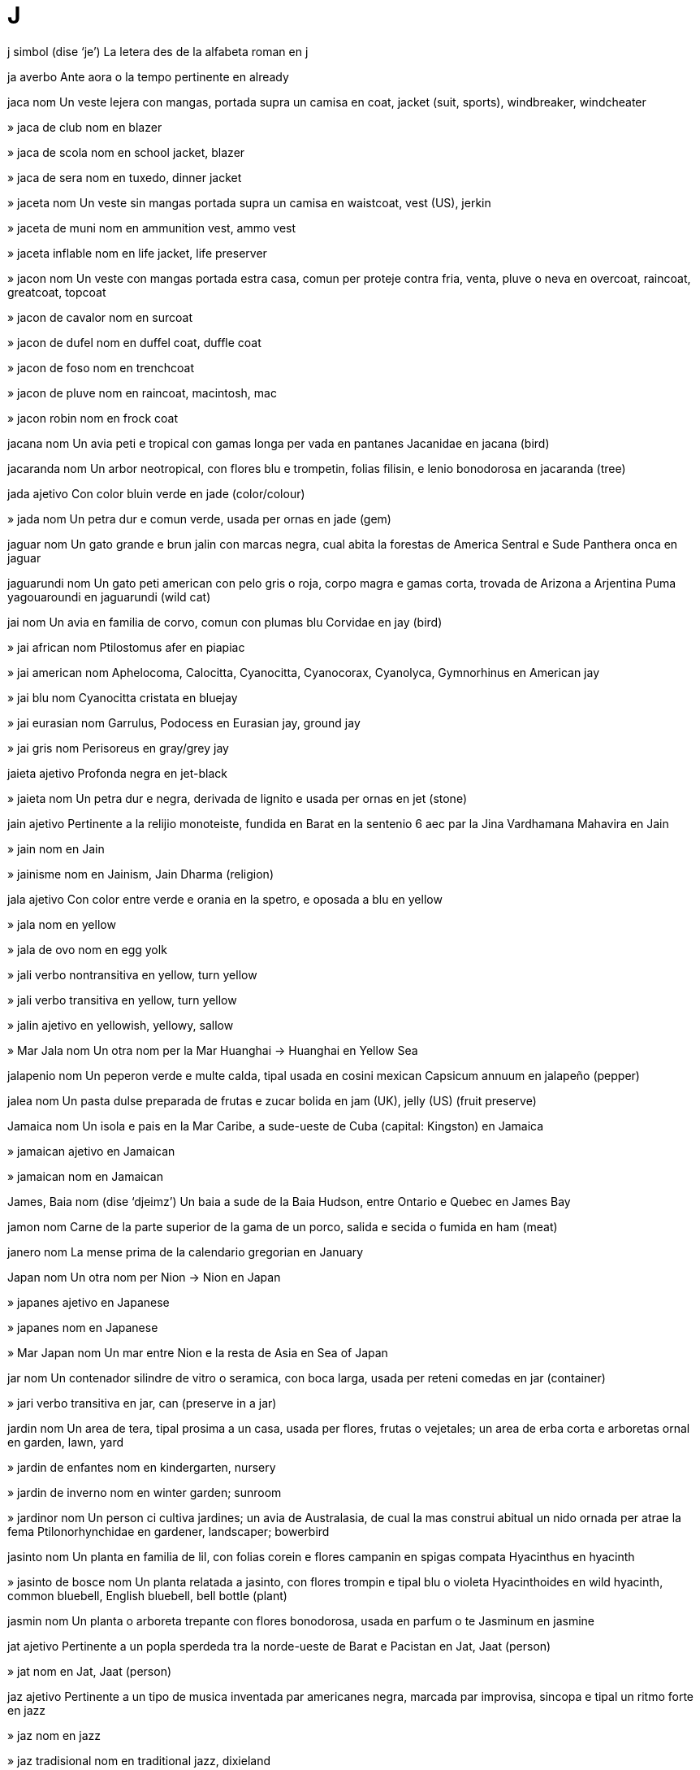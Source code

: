 = J

j   simbol   (dise ‘je’)
La letera des de la alfabeta roman
en   j

ja   averbo
Ante aora o la tempo pertinente
en   already

jaca   nom
Un veste lejera con mangas, portada supra un camisa
en   coat, jacket (suit, sports), windbreaker, windcheater

»  jaca de club   nom
en   blazer

»  jaca de scola   nom
en   school jacket, blazer

»  jaca de sera   nom
en   tuxedo, dinner jacket

»  jaceta   nom
Un veste sin mangas portada supra un camisa
en   waistcoat, vest (US), jerkin

»  jaceta de muni   nom
en   ammunition vest, ammo vest

»  jaceta inflable   nom
en   life jacket, life preserver

»  jacon   nom
Un veste con mangas portada estra casa, comun per proteje contra fria, venta, pluve o neva
en   overcoat, raincoat, greatcoat, topcoat

»  jacon de cavalor   nom
en   surcoat

»  jacon de dufel   nom
en   duffel coat, duffle coat

»  jacon de foso   nom
en   trenchcoat

»  jacon de pluve   nom
en   raincoat, macintosh, mac

»  jacon robin   nom
en   frock coat

jacana   nom
Un avia peti e tropical con gamas longa per vada en pantanes
Jacanidae
en   jacana (bird)

jacaranda   nom
Un arbor neotropical, con flores blu e trompetin, folias filisin, e lenio bonodorosa
en   jacaranda (tree)

jada   ajetivo
Con color bluin verde
en   jade (color/colour)

»  jada   nom
Un petra dur e comun verde, usada per ornas
en   jade (gem)

jaguar   nom
Un gato grande e brun jalin con marcas negra, cual abita la forestas de America Sentral e Sude
Panthera onca
en   jaguar

jaguarundi   nom
Un gato peti american con pelo gris o roja, corpo magra e gamas corta, trovada de Arizona a Arjentina
Puma yagouaroundi
en   jaguarundi (wild cat)

jai   nom
Un avia en familia de corvo, comun con plumas blu
Corvidae
en   jay (bird)

»  jai african   nom
Ptilostomus afer
en   piapiac

»  jai american   nom
Aphelocoma, Calocitta, Cyanocitta, Cyanocorax, Cyanolyca, Gymnorhinus
en   American jay

»  jai blu   nom
Cyanocitta cristata
en   bluejay

»  jai eurasian   nom
Garrulus, Podocess
en   Eurasian jay, ground jay

»  jai gris   nom
Perisoreus
en   gray/grey jay

jaieta   ajetivo
Profonda negra
en   jet-black

»  jaieta   nom
Un petra dur e negra, derivada de lignito e usada per ornas
en   jet (stone)

jain   ajetivo
Pertinente a la relijio monoteiste, fundida en Barat en la sentenio 6 aec par la Jina Vardhamana Mahavira
en   Jain

»  jain   nom
en   Jain

»  jainisme   nom
en   Jainism, Jain Dharma (religion)

jala   ajetivo
Con color entre verde e orania en la spetro, e oposada a blu
en   yellow

»  jala   nom
en   yellow

»  jala de ovo   nom
en   egg yolk

»  jali   verbo nontransitiva
en   yellow, turn yellow

»  jali   verbo transitiva
en   yellow, turn yellow

»  jalin   ajetivo
en   yellowish, yellowy, sallow

»  Mar Jala   nom
Un otra nom per la Mar Huanghai
→ Huanghai
en   Yellow Sea

jalapenio   nom
Un peperon verde e multe calda, tipal usada en cosini mexican
Capsicum annuum
en   jalapeño (pepper)

jalea   nom
Un pasta dulse preparada de frutas e zucar bolida
en   jam (UK), jelly (US) (fruit preserve)

Jamaica   nom
Un isola e pais en la Mar Caribe, a sude-ueste de Cuba
(capital: Kingston)
en   Jamaica

»  jamaican   ajetivo
en   Jamaican

»  jamaican   nom
en   Jamaican

James, Baia   nom   (dise ‘djeimz’)
Un baia a sude de la Baia Hudson, entre Ontario e Quebec
en   James Bay

jamon   nom
Carne de la parte superior de la gama de un porco, salida e secida o fumida
en   ham (meat)

janero   nom
La mense prima de la calendario gregorian
en   January

Japan   nom
Un otra nom per Nion
→ Nion
en   Japan

»  japanes   ajetivo
en   Japanese

»  japanes   nom
en   Japanese

»  Mar Japan   nom
Un mar entre Nion e la resta de Asia
en   Sea of Japan

jar   nom
Un contenador silindre de vitro o seramica, con boca larga, usada per reteni comedas
en   jar (container)

»  jari   verbo transitiva
en   jar, can (preserve in a jar)

jardin   nom
Un area de tera, tipal prosima a un casa, usada per flores, frutas o vejetales; un area de erba corta e arboretas ornal
en   garden, lawn, yard

»  jardin de enfantes   nom
en   kindergarten, nursery

»  jardin de inverno   nom
en   winter garden; sunroom

»  jardinor   nom
Un person ci cultiva jardines; un avia de Australasia, de cual la mas construi abitual un nido ornada per atrae la fema
Ptilonorhynchidae
en   gardener, landscaper; bowerbird

jasinto   nom
Un planta en familia de lil, con folias corein e flores campanin en spigas compata
Hyacinthus
en   hyacinth

»  jasinto de bosce   nom
Un planta relatada a jasinto, con flores trompin e tipal blu o violeta
Hyacinthoides
en   wild hyacinth, common bluebell, English bluebell, bell bottle (plant)

jasmin   nom
Un planta o arboreta trepante con flores bonodorosa, usada en parfum o te
Jasminum
en   jasmine

jat   ajetivo
Pertinente a un popla sperdeda tra la norde-ueste de Barat e Pacistan
en   Jat, Jaat (person)

»  jat   nom
en   Jat, Jaat (person)

jaz   ajetivo
Pertinente a un tipo de musica inventada par americanes negra, marcada par improvisa, sincopa e tipal un ritmo forte
en   jazz

»  jaz   nom
en   jazz

»  jaz tradisional   nom
en   traditional jazz, dixieland

Jazair   nom
Un pais en Africa norde-ueste, a la costa de la Mar Mediteraneo; la site capital de esta
(capital: Jazair)
en   Algeria; Algiers

»  jazairi   ajetivo
en   Algerian

»  jazairi   nom
en   Algerian

jejuno   nom
La parte de la intestin magra entre la duodeno e la ileo
en   jejunum (anatomy)

jel   nom
Un materia jelatin, tipal usada en la prepara de medisines o cosmeticas
en   gel, jell

»  jeli   verbo nontransitiva
en   gel, jell

»  jeli   verbo transitiva
en   gel, jell

jela   verbo nontransitiva
Deveni jelo o un otra solida par causa de fria estrema
en   freeze

»  jela   verbo transitiva
en   freeze

»  jela   nom
en   freeze

»  acua dejelada   nom
en   meltwater

»  dejela   verbo nontransitiva
en   defrost, unfreeze, thaw

»  dejela   verbo transitiva
en   defrost, unfreeze, thaw

»  dejela   nom
en   thaw

»  dejelada   ajetivo
en   unfrozen

»  jelada   ajetivo
en   frozen

»  jelada   nom
en   frost, hoarfrost

»  jelador   nom
en   freezer, icebox

»  rejela   verbo nontransitiva
en   refreeze

»  rejela   verbo transitiva
en   refreeze

jelatin   ajetivo
Con la densia de un semisolida
en   gelatinous

»  jelatin   nom
en   gel, gelatin, jelly

»  jelatin de alcol   nom
en   jellied alcohol, Sterno

»  jelatini   verbo nontransitiva
en   gelatinize/gelatinise

»  jelatini   verbo transitiva
en   gelatinize/gelatinise

jelato   nom
Un crema jelada de Italia
en   gelato (ice cream)

jelo   nom
Acua jelada, un solida cristal e transparente
en   ice

»  jelo flotante   nom
en   floe

»  jeleria   nom
Un casa o sala per reteni jelo
en   icehouse (storing ice)

»  jelin   ajetivo
en   icy, icelike, ice-cold

»  jelin fria   ajetivo
en   ice-cold

»  jelosa   ajetivo
en   icy, frosty

jelosa   ajetivo
Sentinte o mostrante invia de algun o sua atenis o vantajes; sentinte o mostrante un suspeta de la fida de un otra
en   jealous

»  jelosia   nom
en   jealousy, envy

jem   nom
Un petra valuosa, tipal un cristal o mineral dur e taliada o briliada, e usada como un orna
en   gem, jewel

jemelo   ajetivo
Esente un de du enfantes naseda en la mesma pari; (metafor) composada de du partes identica
en   twin

»  jemelo   nom
en   twin

»  jemelo identica   nom
en   identical twin

»  jemelo nonidentica   nom
en   fraternal twin

»  jemeli   verbo nontransitiva
en   geminate

»  jemeli   verbo transitiva
en   geminate

»  jemeli   nom
en   gemination

»  jemelin   ajetivo
en   lookalike

»  jemelin   nom
en   lookalike, double, ringer

»  jemelos   nom, plural
en   twins

»  Jemelos   nom, plural   «♊»
Un constela de la zodiaco
en   Gemini (constellation)

jemi   verbo transitiva
Produi un sona basa en responde a dole, despera o plaser sesal
en   groan, moan

»  jemi   nom
en   groan, moan

jen   nom
Un unia de erita, pasada de un jenitor a sua enfantes e determinante un cualia de la enfantes; un serie de nucleotidos en un cromosoma, con ordina cual determina la ordina de monomeres en un molecula de polipeptido o asida nucleal cual un selula o virus pote sintese
en   gene
fr   gène

jena   nom
Cada de la lados de la fas su la oio; cada de la lados de la interna de la boca
en   cheek
fr   joue

jenealojia   nom
Un linia de familia trasada de un asendente; la studia e trasa de linias de familia o developa; la developa par evolui de un planta o animal de formas temprana
en   genealogy
fr   généalogie

»  jenealojial   ajetivo
en   genealogical
fr   généalogique

»  jenealojiste   nom
en   genealogist
fr   généalogiste

jenera   verbo transitiva
Fa ce (un emosia o situa) aveni o developa; produi (enerjia, tipal eletrical); produi (un grupo o segue de cosas) par fa operas matematical o lojical a un grupo prima
en   generate
fr   générer

»  jenera   nom
en   generation
fr   génération

»  jenerador   nom
en   generator
fr   générateur

»  rejenera   verbo transitiva
en   regenerate
fr   régénérer

»  rejenera   nom
en   regeneration
fr   régénération

jeneral   ajetivo
Afetante o consernante tota o la plu de persones, locas o cosas; no spesialida o limitada en sua estende de tema, aplica, ativia, etc; vera per tota o la plu de casos; pertinente a un clase o grupo de cosas
en   general, generic
fr   général

»  jeneral   averbo
en   generally, in general, as a rule, on the whole, widely, overall, mostly, for the most part
fr   généralement, en général

»  jeneral   nom
Un comandor de un armada, o un ofisior de alta grado
en   general (officer)
fr   général (grade)

»  jenerali   verbo nontransitiva
en   generalize/generalise
fr   se généraliser

»  jenerali   verbo transitiva
en   generalize/generalise

»  jenerali   nom
en   generalization/generalisation
fr   généralisation

jenero   nom
Un clase de cosas con cualias compartida, dividable en clases suordinada; (en biolojia) un categoria tasonomial supra un spesie e su un familia; un forma de arte, musica o leteratur con cualias compartida en stilo o tema; pertinente a la identia como mas o fema; (en gramatica) un clase de nomes cual inclui mas, fema, neutra comun, etc
en   genus, kind, type, genre; gender (male or female, grammatical)
fr   genre

»  de jenero fluente   ajetivo
(Un person) de ci sua jenero varia con la pasa de tempo
en   gender-fluid

»  jeneral   ajetivo
Pertinente a un jenero
en   generic (of a genus)

»  sujenero   nom
en   subgenus
fr   sous-genre

jenerosa   ajetivo
(Un person) volente donante plu de alga cosa como mone o tempo ca on espeta o nesesa
en   generous, charitable, magnanimous, big-hearted, bountiful, munificent, liberal
fr   généreux, charitable, magnanime

»  jenerosia   nom
en   generosity, largess/largesse, magnanimity, munificence
fr   générosité, largesse, magnanimité

jenese   nom
La orijina de alga cosa o sua modo de formi
en   genesis

»  -jenese   sufisa, nom
Causa o orijina
en   -genesis (origin)
fr   -génèse

jenetica   nom
La studia de erita e la varia de cualias eritada
en   genetics
fr   (la) génétique

»  jenetical   ajetivo
en   genetic, inborn
fr   génétique

»  jenetical alterada   ajetivo
en   genetically modified, GM
fr   génétiquement modifié

»  jeneticiste   nom
en   geneticist
fr   généticien

jenio   nom
Algun ci ave capasias multe spesial de inteleto o crea
en   genius, mastermind
fr   génie

jeniseri   nom
Un soldato turces de la gardores de la sultan entre la sentenios 14 e 19, orijinal elejeda de sclavos joven prendeda de familias cristian
en   janissary (soldier)
fr   janissaire

jenita   verbo transitiva
Fa ce un enfante es consepida e naseda, par reprodui
en   beget
fr   engendrer

»  jenital   ajetivo
en   genital
fr   génital

»  jenitales   nom, plural
en   genitals, genitalia, pudenda
fr   parties génitales

»  jenitor   nom
en   parent
fr   parent (père ou mère)

»  jenitor de batiza   nom
en   godparent

»  jenitor futur   nom
en   parent-to-be
fr   futur parent

»  con un jenitor   ajetivo
en   one-parent, single-parent (child, family)

»  estrajenitor   nom
en   stepparent

»  jenitoria   nom
en   parenthood

jenitiva   ajetivo
en   genitive (grammar)
fr   génitif

»  jenitiva   nom
Un caso gramatical cual indica posese o asosia prosima
en   genitive (grammar)
fr   génitif

jenitoriside   verbo transitiva
Mata (sua propre jenitor)
en   commit parenticide, commit parricide

»  jenitoriside   nom
en   parenticide, parricide (action)

»  jenitorisidor   nom
en   parenticide, parricide (person)

jenjiva   nom
La area de carne firma sirca la radises de la dentes
en   gum, gums (anatomy)
fr   gencive

»  jenjival   ajetivo
en   gingival
fr   gingival

»  jenjivite   nom
en   gingivitis

jeno   nom
La junta entre la coxa e la gama basa en umanas, o la junta analoja en otra animales
en   knee
fr   genou

»  con jenos valga   ajetivo
en   knock-kneed
fr   qui a les genoux cagneux

»  con jenos vara   ajetivo
en   bowlegged
fr   qui a les jambes arquées

»  jenos   nom, plural
en   knees, lap
fr   genoux

jenom   nom
La colie completa de jenes o materia jenetical en un selula o organisme
en   genome

jenomica   nom
La studia siensal de la strutur, funsiona, evolui, mapa e edita de jenomes
en   genomics

jenoside   nom
La mata intendente de un grupo grande de persones de un etnico o nasion spesifada
en   genocide
fr   génocide

jenotipo   nom
La composa jenetical de un organisme individua
en   genotype

jentil   ajetivo
(Un person) con cualias umil, amable e compatiosa
en   gentle, kind, genteel, graceful (socially)
fr   gentil, affable, social

»  jentilia   nom
en   gentleness, kindness, grace (social)
fr   gentillesse

jeo-   prefisa
Tera
en   geo- (Earth)
fr   géo-

jeocimica   nom
La studia de la composa cimical de la Tera e sua rocas e minerales
en   geochemistry
fr   géochimie

jeocucu   nom
Un avia de la deserto de Mexico e la SUA sude-ueste, notada per core multe rapida
Geococcyx
en   roadrunner (bird)

jeodesia   nom
La ramo de matematica cual studia la forma e area de la Tera o partes grande de lo
en   geodesy
fr   géodésie

»  jeodesial   ajetivo
en   geodesic, geodetic
fr   géodésique

jeodo   nom
Un roca con un caveta peti, interna stratida con cristales o otra materia mineral
en   geode (geology)
fr   géode

jeofisica   nom
La fisica de la Tera
en   geophysics
fr   (la) géophysique

»  jeofisical   ajetivo
en   geophysical
fr   géophysique

jeografia   nom
La studia de la cualias de la Tera e sua atmosfera, e de la ativia umana como lo afeta e es afetada par estas, incluinte la distribui de poplas e recursos, usa de tera, e industrias
en   geography
fr   géographie

»  jeografial   ajetivo
en   geographical
fr   géographique

»  jeografiste   nom
en   geographer
fr   géographe

jeolocali   verbo transitiva
Identifia la loca jeografial de (un person o aparato) par infotecnolojia
en   geolocate
fr   géolocalizer

»  jeolocali   nom
en   geolocation
fr   géolocalisation

jeolojia   nom
La siensa de la strutur e materia de la Tera o otra planetas, sua istoria, e la prosedes cual afeta lo
en   geology
fr   géologie

»  jeolojial   ajetivo
en   geological
fr   géologique

»  jeolojiste   nom
en   geologist
fr   géologue

jeomansia   nom
Predise par esamina la forma de un plenimano de tera, o la organiza de puntos acaso
en   geomancy (divination)

jeometre   verbo transitiva
Esamina e arcivi la area e cualis de (un parte de tera) per construi un mapa, desinia o descrive
en   survey (land)
fr   faire un relevé topographique

»  jeometror   nom
en   surveyor (land)
fr   géomètre, topographe

jeometria   nom
La ramo de matematica cual studia la cualias e relatas de puntos, linias, surfases, solidas e analojas en dimensiones plu alta
en   geometry
fr   géométrie

»  jeometria euclidal   nom
en   Euclidean geometry

»  jeometria noneuclidal   nom
en   non-Euclidean geometry

»  jeometrial   ajetivo
en   geometrical
fr   géométrique

»  jeometriste   nom
en   geometrician
fr   géomètre

jeometrido   nom
Cualce de un familia grande de papilios de cual sua erugas peti move sur du duples de pedes, como si los mesura pasiente la tera
en   geometrid moth

jeomorfolojia   nom
La studia de la cualias fisical de la surfas de la Tera e la relatas de estas con sua strutures jeolojial
en   geomorphology

jeopolitica   nom
Politica, spesial relatas internasional, como afetada par jeografia
en   geopolitics

»  jeopolitical   ajetivo
en   geopolitic, geopolitical

jeosentral   ajetivo
Con la Tera como sua sentro, como en astronomia antica; (en astronomia) mesurada en relata a la sentro de la Sol
en   geocentric

jeosincrona   ajetivo
(La orbita de un satelite) con un periodo de jira sincrona con la jira de la Tera
en   geosynchronous

jeostable   ajetivo
(Un satelite artifis) movente en orbita jeosincrona en la plana de la ecuator, e tal no movente en relata a un punto fisada sur la surfas
en   geostationary

jeotermal   ajetivo
Pertinente a o produida par la caldia interna de la Tera
en   geothermal

jeranio   nom
Un planta o arboreta con fruta longa e streta como la beco de un gru
Geranium
en   geranium
fr   géranium

jerbil   nom
Un rodente musin e tunelinte, ajustada a vive en locas seca
en   gerbil

jerboa   nom
Un rodente de la deserto, con gamas anterior multe longa cual permete ce lo pasea vertical e salta longa, trovada de Africa norde a Asia sentral
Dipodidae
en   jerboa (rodent)
fr   gerboise

jergo   nom
Un tipo de parla o scrive cual conteni parolas e espresas regardada como multe nonformal, o cual es tipal restrinjeda a un contesto o grupo de persones spesifada; parolas o espresas usada par un profesa o grupo cual es difisil per comprende par otras
en   slang, jargon, argot, cant, parlance
fr   argot, jargon

»  jergosa   ajetivo
en   slangy, jargon-filled

jerme   verbo nontransitiva
(Un planta) comensa crese
en   sprout, germinate
fr   germer

»  jerme   nom
en   sprout (young shoot); germ (cereal); stub (entry)
fr   germe

»  jerme de radis   nom
en   sucker, shoot (from the roots)
fr   surgeon

jerontolojia   nom
La studia de senese e la problemes de persones vea
en   gerontology

»  jerontolojiste   nom
en   gerontologist

Jersey Nova   nom   (dise ‘djerzi’)
Un stato en la SUA norde-este, bordante la Mar Atlantica
en   New Jersey (US state)

Jersi   nom
La isola la plu grande de la Isolas de la Manga
en   Jersey

»  jersies   ajetivo
en   Jèrriais (language)

»  jersies   nom
en   Jèrriais; Jerseyman (person)

jerundio   nom
Un forma verbal cual funsiona como un nom, como `nada` en `nada es un bon eserse`
en   gerund

jeso   nom
Un materia blanca usada en sculta, construi e medica
en   plaster (material), gesso; gypsum
fr   plâtre; gypse

»  jesi   verbo transitiva
en   plaster
fr   plâtrer

»  jesor   nom
en   plasterer

»  molda de jeso   nom
en   plaster cast
fr   moule à plâtre

jesta   verbo nontransitiva
Ave un feto en la utero, de conseti asta nase
en   gestate
fr   être porté (par l’utérus)

»  jesta   nom
en   gestation
fr   gestation

jesti   verbo transitiva
Move un parte de la corpo, spesial la mano o la testa, per espresa (un idea, emosia o intende)
en   gesture, gesticulate; beckon
fr   faire signe à

»  jesti   nom
en   gesture
fr   geste

jesuita   ajetivo
Pertinente a la Sosia de Jesus, un ordina de pretes fundida par San Ignasio de Loyola, San Fransisco de Xavier e otras en 1534 per labora como misionores
en   Jesuit

»  jesuita   nom
en   Jesuit
fr   jésuite

Jesus   nom
La person sentral de cristianisme, videda par cristianes como la maxia e la fio de dio
en   Jesus
fr   Jésus

jeta   verbo nontransitiva
(Un licuida) deveni ejetada tra un abrida, en la forma de un corente rapida o de multe gotas peti
en   jet, squirt, spurt, spout, gush, spray
fr   gicler

»  jeta   verbo transitiva
en   jet, squirt, spurt, spout, gush, spray

»  jeta   nom
en   jet, squirt, spurt, spout, gush, spray, outpouring
fr   giclée

jeto   nom
Un avion propulsada par la ejeta a retro de un jeta de gas
en   jet, jet plane

»  motor de jeto   nom
en   jet engine
fr   jet

jezail   nom
(Istorial) un moscete simple afgani
en   jezail

jiba   nom
en   hump, hunch (back)
fr   bosse

»  jiba lentinte   nom
en   speed hump, speed bump

»  jibosa   ajetivo
en   humped, hunched; gibbous (moon)
fr   bossu; gibeuse (lune)

Jibraltar   nom
Un teritorio brites a la punto la plu sude de la penisola iberian
en   Gibraltar

»  jibraltarian   ajetivo
en   Gibraltarian

»  jibraltarian   nom
en   Gibraltarian

»  Streta Jibraltar   nom
Un streta entre Espania e Magrib
en   Strait of Gibraltar

jiga   nom
Un dansa vivosa con saltas; un musica per esta
en   jig, gigue (dance, music)

»  jigor   nom
en   jigger (dancer)

jigante   ajetivo
Con multe plu grandia, cuantia o estende ca normal
en   giant, gigantic, gargantuan, humongous, jumbo, whopping
fr   géant, gigantesque

»  jigante   nom
en   giant; whopper
fr   géant

»  jigante de gas   nom
en   gas giant (planet)

»  jigantia   nom
en   giantism, gigantism

jigolo   nom
Un om joven ci un fem plu vea paia per es un acompanior o amor
en   gigolo

jin   nom
Un bevida alcolosa, distilada de gran o malta e spisida con bacas de juniper
en   gin

jina   nom
Un pantalon de denim
en   jeans
eo   ĝinzo
fr   jean

»  jina corta   nom
en   jean shorts, denim shorts, jorts

jinarca   nom
Un fem renante o membro de un grupo de femes renante
en   gynarch (governor)

»  jinarcia   nom
en   gynarchy

jinasio   nom
Un salon o construida furnida per jinasta, juas o otra eserse; (en alga nasiones) un scola cual prepara studiantes per entra a universia
en   gymnasium, gym
fr   gymnase

jinasta   nom
Un person instruida o capas en jinastia
en   gymnast, acrobat
fr   gymnaste, acrobate

»  jinastia   nom
en   gymnastics, acrobatics
fr   (la) gymnastique

»  jinastia de aira   nom
en   aerobatics
fr   voltige aérienne

»  jinastial   ajetivo
en   gymnastic, acrobatic (of acrobatics)

»  jinastin   ajetivo
en   gymnastic, acrobatic (like an acrobat)

jineco-   prefisa
Fema, fem
en   gyneco-/gynaeco- (female)

jinecolojia   nom
La ramo de fisiolojia e medica cual studia la funsiona e maladias de femes, spesial la sistem de reprodui
en   gynecology/gynaecology

»  jinecolojial   ajetivo
en   gynecological/gynaecological

»  jinecolojiste   nom
en   gynecologist/gynaecologist

jinecomastia   nom
La grandi de la senos de un om, tipal causada par un nonecuilibra ormonal
en   gynecomastia/gynaecomastia

jinefilia   nom
Un atrae estrema o nonrazonada a femes
en   gynephilia

»  jinefilica   ajetivo
en   gynephilic

»  jinefilica   nom
en   gynephile

jinefobia   nom
Un teme estrema o nonrazonada de femes o cosas fema
en   gynephobia

»  jinefobica   ajetivo
en   gynephobic

»  jinefobica   nom
en   gynephobe

jineseo   nom
La parte fema de un flor
en   gynoecium (botany)

jinesta   nom
Un arboreta florosa con talos longa e poca folias peti
Chamaecytisus, Cytisus, Genista, etc
en   broom (plant)
fr   genêt

jinjer   nom
Un planta de Asia sude-este cual sembla bambu; un spise calda e odorosa, preparada de la rizoma de esta planta
Zingiber
en   ginger (plant, spice)
fr   gingembre

jino-   prefisa
Fema, fem
en   gyno- (female)

jinsen   nom
Un planta nativa de Asia este e America Norde; un tuber de esta planta, sur cual alga tradisiones crede ce lo aida contra maladias
Panax
en   ginseng (plant, root)
fr   ginseng

jip   nom
Un auto forte e durante, engranada a cuatro rotas, orijinal fabricada per usas militar
en   jeep

jira   verbo nontransitiva
Move en sirculos repeteda sur un ase sentral
‹ rotas jira; la Tera jira dial ›
→ turna
en   turn (in repeated circles), rotate, revolve, spin, whirl, twirl, swirl, gyrate, gyre, stir, pivot, swivel, swill
fr   tourner sur soi-même

»  jira   verbo transitiva
Fa ce (alga cosa) jira; (nonformal) turi en (un auto, comun furada) per plaser
en   rotate, spin, stir; (colloquial) joyride, take (a stolen car) for a spin

»  jira   nom
en   spin, gyration
fr   rotation

»  jira minima   verbo
en   idle (engine)
fr   tourner au ralenti (moteur)

»  jirante   ajetivo
en   rotating, rotary

»  jirante   nom
en   whirligig

»  jireta   nom
en   spinning top
fr   toupie

»  jireta ivri   nom
en   dreidel

jirabroca   nom, composada (verbo+nom)
Un util de fora, con manivel e caveta per teni un broca
en   brace (of brace and bit)
fr   vilebrequin

jirafa   nom
Un mamal grande de Africa con colo longa e pelo de pesos brun separada par linias plu pal
Giraffa camelopardalis
en   giraffe
fr   girafe

»  Jirafa   nom
Un constela de la sielo norde
en   Camelopardalis (constellation)

jiro   nom
Un plia o cresta entre du fesures a la surfas de la serebro
en   gyrus (anatomy)
fr   circonvolution cérébrale

jiroscopio   nom
Un aparato composada de un rota o disco montada per jira rapida sirca un ase capas de cambia sua dirije, usada per manteni stablia
en   gyroscope
fr   gyroscope

joala   nom
Un ojeto per orna la corpo, tipal incluinte un o plu jemes, como un anelo, brasaleta, colareta o orealeta
→ jem
en   piece of jewelry/jewellery, jewel
fr   bijou

»  joala majiosa   nom
en   amulet, talisman
fr   amulette

»  joala perforante   nom
en   piercing

»  joalas   nom, plural
en   jewelry/jewellery

»  joaleria   nom
en   jewelry/jewellery store, jeweler’s/s shop

»  joalor   nom
en   jeweler/jeweller
fr   bijoutier, joaillier

joce   nom
Un cavalor ci compete en corsas, tipal como un carera
en   jockey

jogla   verbo transitiva
Lansa e catura repetente (bales o otra ojetos), tipal per diverti
en   juggle
fr   jongler

»  joglor   nom
en   juggler
fr   jongleur

joia   verbo transitiva
Senti plaser o felisia en (un ativia o aveni)
en   enjoy, rejoice, be joyous, have fun
fr   se réjouir

»  joia   nom
en   joy, fun, enjoyment, frivolity, gaiety
fr   joie

»  joia   esclama
en   cheers, enjoy

»  joiosa   ajetivo
en   joyous, joyful, merry, fun, exuberant, ebullient, exultant, gleeful, mirthful
fr   joyeux

»  sin joia   ajetivo
en   joyless

joistic   nom
Un controlador per aviones; un controlador per juas video
en   joystick

joncila   nom
Un narsiso con grupos de flores jala, peti e bonodorosa, de Europa sude e Africa norde-este
Narcissus jonquilla
en   jonquil (plant)
fr   jonquille

Jonguo   nom
Un pais en Asia este, la plu poplada e la pais tre de la plu grandes de mundo
(capital: Beijing)
→ Xina
en   China

»  jonguo   ajetivo
en   Chinese

»  jonguo   nom
en   Chinese

Jorjia   nom
Un otra nom per Sacartvelo
→ Sacartvelo
en   Georgia (Caucasus)

»  jorjian   ajetivo
en   Georgian (person, language)

»  jorjian   nom
en   Georgian (person, language)

jornal   nom
Un publici periodal, conteninte articles e imajes sur un tema o campo spesifada; un arcivo dial de novas e avenis
en   journal, magazine, gazette

»  jornal de ativia   nom
en   log (software)

»  jornal de contas   nom
en   daybook, journal (accounting)

»  jornal de prosegues   nom
en   proceedings (society)

»  jornal de scandal   nom
en   tabloid newspaper

»  jornal de viaja   nom
en   log, logbook

»  jornal dial   nom
en   newspaper

»  jornal personal   nom
en   diary

»  jornaleria   nom
en   newsstand, newsagent (shop)

»  jornalisme   nom
en   journalism

»  jornalisme fotografial   nom
en   photojournalism

»  jornaliste   ajetivo
en   journalistic

»  jornaliste   nom
en   journalist, correspondent, newspaperman, newspaperwoman

»  jornalistes   nom, plural
en   journalists, media, press

jovedi   nom
La dia entre mercurdi e venerdi en cada semana
en   Thursday
eo   ĵaŭdo
fr   jeudi

joven   ajetivo
De un eda nonadulte; con cualias comun per persones nonadulte
en   young, youthful; boyish, girlish

»  joven   nom
en   youth, young person, youngster, juvenile; guy, gal; cub (animal)

»  jovenal   ajetivo
en   juvenile, young people’s

»  jovenia   nom
en   youth, youthfulness, girlhood, boyhood

»  jovenin   ajetivo
en   youthlike, juvenile (behavior/behaviour); youthful (appearance)

»  la plu joven   ajetivo
en   youngest

»  plu joven   ajetivo
en   younger

»  rejoveni   verbo nontransitiva
en   rejuvenate

»  rejoveni   verbo transitiva
en   rejuvenate

»  rejoveni   nom
en   rejuvenation

jua   verbo nontransitiva
Ata per diverti e recrea en loca de un intende seria o pratical
en   play, gambol, frolic; fool, trifle, dabble

»  jua   verbo transitiva
Partisipa en (un sporte o concurso); produi musica a (un strumento); presenta (un peso de musica)
en   play (game, sport, music, instrument)

»  jua   nom
en   game, recreation

»  jua de acaso   nom
en   game of chance

»  jua de anelo   nom
en   quoits, hoopla, ringtoss

»  jua de aposta   nom
en   betting game, gambling game

»  jua de asconde   nom
en   hide and seek

»  jua de cartas   nom
en   card game

»  jua de cucu   nom
en   peek-a-boo

»  jua de fortuna   nom
en   game of chance, gambling

»  jua de ieroglifos   nom
en   rebus

»  jua de mima   nom
en   charades

»  jua de molin   nom
en   nine men’s morris

»  jua de parolas   nom
en   word game

»  jua de pulgas   nom
en   tiddlywinks

»  jua de roles   nom
en   roleplay

»  jua de sieca   nom
en   blind man’s bluff, blind man’s buff

»  jua de table   nom
en   table game, board game

»  jua enerjiosa   verbo
en   romp

»  jua piano   verbo
en   play piano

»  jua solitar   nom
en   one-player game, solitaire

»  jua un rol   verbo
en   play a role, roleplay

»  jua video   nom
en   video game

»  jua xace   verbo
en   play chess

»  jueria   nom
en   playground, play area

»  jueta   nom
en   toy, plaything

»  jueta con   verbo
en   fiddle with, fidget with, toy with, twiddle

»  juetor   nom
en   toymaker

»  juor   nom
en   gambler, gamer, player

»  juosa   ajetivo
en   playful, frisky

»  mediajua   nom   (dise ‘mediajúa’)
en   halftime

»  prejual   ajetivo
en   pregame, prematch

jubila   verbo nontransitiva
Parti de sua emplea e sesa labora, normal cuando on ateni un eda normal per esta
en   retire (from work)

»  jubila   verbo transitiva
en   retire, superannuate

»  jubila   nom
en   retirement

»  jubilada   ajetivo
en   retired, emeritus, emerita

»  jubilor   nom
en   pensioner, retired person, retiree

judi   verbo transitiva
Developa un opina o conclui sur (alga cosa); deside (un litiga) en corte; deside la resulta de (un compete)
en   judge, estimate; adjudicate

»  judi   nom
en   judgement, judging, estimation, ruling

»  es prejudosa contra   verbo
en   be prejudiced against, discriminate against

»  judal   ajetivo
en   judicial

»  juderia   nom
en   judiciary

»  judi de tempo   nom
en   timing

»  judor   nom
en   judge, adjudicator, justice (person)
fr   juge

»  judor local   nom
en   local judge, magistrate

»  judor sivil   nom
en   magistrate (civil law)
fr   magistrat (droit civil)

»  judores   nom, plural
en   judges, tribunal

»  maljudi   verbo transitiva
en   misjudge

»  nonprejudosa   ajetivo
en   unprejudiced, unbiased

»  prejudi   verbo transitiva
en   prejudge, preconceive

»  prejudi   nom
en   prejudice, bigotry, bias, preconception

»  prejudosa   ajetivo
en   prejudiced, biased, bigoted, tendentious, narrow-minded

judo   nom
Un sporte de combate sin armas, derivada de jujutsu e intendeda per eserse la corpo e mente
en   judo

jugulal   ajetivo
Pertinente a la colo o la garga; (la pinas de pelvis de un pex) locada ante la pinas de peto
en   jugular

jujutsu   nom
Un sistem nion de combate sin armas e eserse fisical
en   jujitsu, jiujitsu, jujutsu (martial art)

jul   nom
La unia internasional de enerjia, egal a la labora fada par un fortia de un neuton cuando sua punto de aplica move tra un metre en la dirije de la ata de la fortia, egal a 1/3600 de un vate-ora
en   joule (unit of energy)

julepo   nom
Un bevida alcolosa, con zucar e menta
en   julep (drink)

juliana   nom
Un comeda taliada a bandas corta e streta
en   julienne (food)

julio   nom
La mense sete de la calendario gregorian
en   July

jumper   nom
Un roba sin colar o mangas, tipal portada supra un camisa
en   pinafore dress, jumper dress, gymslip

juna   verbo nontransitiva
Asteni de tota o alga tipos de comeda o bevida, spesial como rituo relijial
en   fast

»  juna   nom
en   fasting, abstinence from food

»  juna political   nom
en   hunger strike

»  dejuna   verbo nontransitiva
en   stop fasting, break one’s fast

junca   nom
Un barco de vela con fondo plana, comun en Jonguo e la Indias Este
en   junk (boat)

junco   nom
Un planta de pantanes con folias magra, tipal usada per produi tapetos e sestos
Juncus
en   rush (plant)

junco   nom
Un avia cantante de America Norde, tipal gris
Junco
en   junco (bird)

jungla   nom
Un parte de tera con foresta densa e plantas maraniada, tipal en la tropicos
en   jungle

junio   nom
La mense ses de la calendario gregorian
en   June

juniper   nom
Un arbor o arboreta con conos bacin, usada per sabori jin
Juniperus
en   juniper (plant)

junta   verbo nontransitiva
(Cosas o persones) deveni liada o unida
en   join, become joined, connect, hook up (with)

»  junta   verbo transitiva
Lia, uni (cosas o persones)
nb   No usa "junta X" per sinifia "deveni un membro de X". Dise "junta se a X".
en   join together, put together, clasp, conjoin, connect, splice

»  junta   nom
en   joint, junction, juncture, articulation, connection; conjunction (grammar); junta (government)

»  junta angulo   nom
en   angled joint, miter/mitre joint, miter/mitre

»  junta se a   verbo
Deveni un membro, suportor o empleada de; partisipa en
en   join, subscribe to, participate in (a group)

»  junta selinte   nom
en   gasket

»  junta T   nom
en   T-junction

»  a junta   averbo
en   (coming) together

»  dejunta   verbo nontransitiva
en   unjoin, become unjoined, decouple, disconnect

»  dejunta se de   verbo
en   unsubscribe

»  en junta   averbo
en   together, altogether

»  juntada   ajetivo
en   joined; adjacent (to each other), adjoining, abutting

»  juntada   averbo
en   together

»  juntador   nom
en   coupler

»  juntante   ajetivo
en   joining, connecting, connective

»  rejunta   verbo transitiva
en   rejoin, reassemble, reconnect

Jupiter   nom   «♃»
La dio xef de la relijio de Roma antica; (en astronomia) la planeta la plu grande, un jigante gasosa, numero sinco en ordina de la Sol, e un de la ojetos la plu briliante en la sielo a note
en   Jupiter (mythology, planet); Jove

jura   verbo transitiva
Declara seria (alga cosa); promete (ce on va fa alga cosa); afirma (ce alga cosa es vera)
en   swear, vow, take oath

»  jura   nom
en   oath, vow

jurasica   ajetivo
Pertinente a la periodo du de la mesozoica, entre la triasica e la cretasica
en   Jurassic (geology)

»  jurasica   nom
en   Jurassic (geology)

juria   nom
Un grupo de persones (tipal 12) ci ia jura per dona un judi en un litiga pos atende atestas presentada a los en corte; un grupo de persones elejeda per judi un concurso
en   jury, panel

»  juria grande   nom
en   grand jury

»  jurior   nom
en   juror

jus   nom
Un licuida en o estraeda de frutas o vejetales; un bevida preparada de esta
en   juice

»  jus de orania   nom
en   orange juice

»  jus de poma   nom
en   apple juice, cider (non-alcoholic)

»  jusador   nom
en   juicer, reamer, orange squeezer, lemon squeezer

»  jusosa   ajetivo
en   juicy, succulent

jusciam   nom
Un planta venenosa eurasian en familia de solano
Hyoscyamus
en   henbane (plant)

justa   ajetivo
Fundida sur codigos moral o legal; acordante con la regulas o normas; conveninte a la situa o caso
en   just, fair, equitable, reasonable, judicious, even-handed
eo   justa

»  justa   averbo
en   justly, fairly

»  justable   ajetivo
en   justifiable

»  justi   verbo nontransitiva
en   become fair

»  justi   verbo nontransitiva
en   justify, make fair, account for, vindicate

»  justi de gera   nom
en   casus belli

»  justia   nom
en   justice, fairness, equity

»  justia estralegal   nom
en   vigilantism

»  nonjusta   ajetivo
en   unjust, unfair

»  nonjustable   ajetivo
en   unjustifiable

»  nonjustia   nom
en   injustice, inequity

juta   nom
Un fibre cru, usada per produi cordas o stofa per sacos o tapetos; un planta cultivada per esta fibre
Corchorus
en   jute (plant, fibre); hessian, burlap, sackcloth, haircloth

